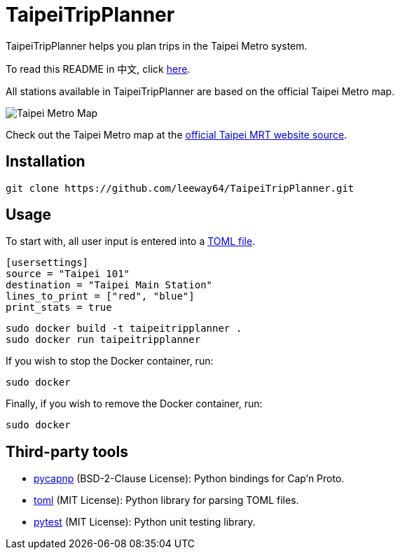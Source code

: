 = TaipeiTripPlanner

TaipeiTripPlanner helps you plan trips in the Taipei Metro system.

To read this README in 中文, click link:doc/README.asciidoc[here].

All stations available in TaipeiTripPlanner are based on the official Taipei Metro map.

image::doc/taipei-metro-map.jpg[Taipei Metro Map]

Check out the Taipei Metro map at the
https://web.metro.taipei/img/all/metrotaipeimap.jpg[official Taipei MRT website source].

== Installation
[source, shell]
----
git clone https://github.com/leeway64/TaipeiTripPlanner.git
----

== Usage
To start with, all user input is entered into a link:include/usersettings.toml[TOML file].

[source, toml]
----
[usersettings]
source = "Taipei 101"
destination = "Taipei Main Station"
lines_to_print = ["red", "blue"]
print_stats = true
----


[source, shell]
----
sudo docker build -t taipeitripplanner .
sudo docker run taipeitripplanner
----


If you wish to stop the Docker container, run:

[source, shell]
----
sudo docker
----

Finally, if you wish to remove the Docker container, run:

[source, shell]
----
sudo docker
----


== Third-party tools

- https://github.com/capnproto/pycapnp[pycapnp] (BSD-2-Clause License): Python bindings for Cap'n Proto.

- https://github.com/uiri/toml[toml] (MIT License): Python library for parsing TOML files.

- https://docs.pytest.org/en/6.2.x/index.html[pytest] (MIT License): Python unit testing library.
